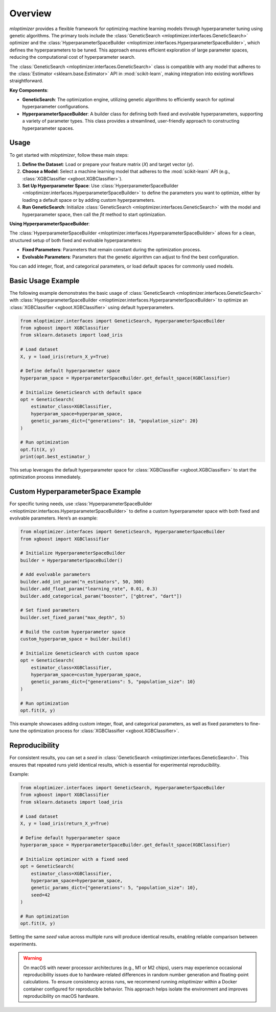 Overview
=========================

`mloptimizer` provides a flexible framework for optimizing machine learning models through hyperparameter tuning using genetic algorithms. The primary tools include the :class:`GeneticSearch <mloptimizer.interfaces.GeneticSearch>` optimizer and the :class:`HyperparameterSpaceBuilder <mloptimizer.interfaces.HyperparameterSpaceBuilder>`, which defines the hyperparameters to be tuned. This approach ensures efficient exploration of large parameter spaces, reducing the computational cost of hyperparameter search.

The :class:`GeneticSearch <mloptimizer.interfaces.GeneticSearch>` class is compatible with any model that adheres to the :class:`Estimator <sklearn.base.Estimator>` API in :mod:`scikit-learn`, making integration into existing workflows straightforward.

**Key Components**:

- **GeneticSearch**: The optimization engine, utilizing genetic algorithms to efficiently search for optimal hyperparameter configurations.
- **HyperparameterSpaceBuilder**: A builder class for defining both fixed and evolvable hyperparameters, supporting a variety of parameter types. This class provides a streamlined, user-friendly approach to constructing hyperparameter spaces.

Usage
-----

To get started with `mloptimizer`, follow these main steps:

1. **Define the Dataset**: Load or prepare your feature matrix (`X`) and target vector (`y`).
2. **Choose a Model**: Select a machine learning model that adheres to the :mod:`scikit-learn` API (e.g., :class:`XGBClassifier <xgboot.XGBClassifier>`).
3. **Set Up Hyperparameter Space**: Use :class:`HyperparameterSpaceBuilder <mloptimizer.interfaces.HyperparameterSpaceBuilder>` to define the parameters you want to optimize, either by loading a default space or by adding custom hyperparameters.
4. **Run GeneticSearch**: Initialize :class:`GeneticSearch <mloptimizer.interfaces.GeneticSearch>` with the model and hyperparameter space, then call the `fit` method to start optimization.

**Using HyperparameterSpaceBuilder**:

The :class:`HyperparameterSpaceBuilder <mloptimizer.interfaces.HyperparameterSpaceBuilder>` allows for a clean, structured setup of both fixed and evolvable hyperparameters:

- **Fixed Parameters**: Parameters that remain constant during the optimization process.
- **Evolvable Parameters**: Parameters that the genetic algorithm can adjust to find the best configuration.

You can add integer, float, and categorical parameters, or load default spaces for commonly used models.

Basic Usage Example
-------------------

The following example demonstrates the basic usage of :class:`GeneticSearch <mloptimizer.interfaces.GeneticSearch>` with :class:`HyperparameterSpaceBuilder <mloptimizer.interfaces.HyperparameterSpaceBuilder>` to optimize an :class:`XGBClassifier <xgboot.XGBClassifier>` using default hyperparameters.

.. code-block:: python

    from mloptimizer.interfaces import GeneticSearch, HyperparameterSpaceBuilder
    from xgboost import XGBClassifier
    from sklearn.datasets import load_iris

    # Load dataset
    X, y = load_iris(return_X_y=True)

    # Define default hyperparameter space
    hyperparam_space = HyperparameterSpaceBuilder.get_default_space(XGBClassifier)

    # Initialize GeneticSearch with default space
    opt = GeneticSearch(
        estimator_class=XGBClassifier,
        hyperparam_space=hyperparam_space,
        genetic_params_dict={"generations": 10, "population_size": 20}
    )

    # Run optimization
    opt.fit(X, y)
    print(opt.best_estimator_)

This setup leverages the default hyperparameter space for :class:`XGBClassifier <xgboot.XGBClassifier>` to start the optimization process immediately.

Custom HyperparameterSpace Example
----------------------------------

For specific tuning needs, use :class:`HyperparameterSpaceBuilder <mloptimizer.interfaces.HyperparameterSpaceBuilder>` to define a custom hyperparameter space with both fixed and evolvable parameters. Here’s an example:

.. code-block:: python

    from mloptimizer.interfaces import GeneticSearch, HyperparameterSpaceBuilder
    from xgboost import XGBClassifier

    # Initialize HyperparameterSpaceBuilder
    builder = HyperparameterSpaceBuilder()

    # Add evolvable parameters
    builder.add_int_param("n_estimators", 50, 300)
    builder.add_float_param("learning_rate", 0.01, 0.3)
    builder.add_categorical_param("booster", ["gbtree", "dart"])

    # Set fixed parameters
    builder.set_fixed_param("max_depth", 5)

    # Build the custom hyperparameter space
    custom_hyperparam_space = builder.build()

    # Initialize GeneticSearch with custom space
    opt = GeneticSearch(
        estimator_class=XGBClassifier,
        hyperparam_space=custom_hyperparam_space,
        genetic_params_dict={"generations": 5, "population_size": 10}
    )

    # Run optimization
    opt.fit(X, y)

This example showcases adding custom integer, float, and categorical parameters, as well as fixed parameters to fine-tune the optimization process for :class:`XGBClassifier <xgboot.XGBClassifier>`.

Reproducibility
---------------

For consistent results, you can set a `seed` in :class:`GeneticSearch <mloptimizer.interfaces.GeneticSearch>`. This ensures that repeated runs yield identical results, which is essential for experimental reproducibility.

Example:

.. code-block:: python

    from mloptimizer.interfaces import GeneticSearch, HyperparameterSpaceBuilder
    from xgboost import XGBClassifier
    from sklearn.datasets import load_iris

    # Load dataset
    X, y = load_iris(return_X_y=True)

    # Define default hyperparameter space
    hyperparam_space = HyperparameterSpaceBuilder.get_default_space(XGBClassifier)

    # Initialize optimizer with a fixed seed
    opt = GeneticSearch(
        estimator_class=XGBClassifier,
        hyperparam_space=hyperparam_space,
        genetic_params_dict={"generations": 5, "population_size": 10},
        seed=42
    )

    # Run optimization
    opt.fit(X, y)

Setting the same `seed` value across multiple runs will produce identical results, enabling reliable comparison between experiments.

.. warning::

   On macOS with newer processor architectures (e.g., M1 or M2 chips), users may experience occasional reproducibility issues due to hardware-related differences in random number generation and floating-point calculations. To ensure consistency across runs, we recommend running `mloptimizer` within a Docker container configured for reproducible behavior. This approach helps isolate the environment and improves reproducibility on macOS hardware.
